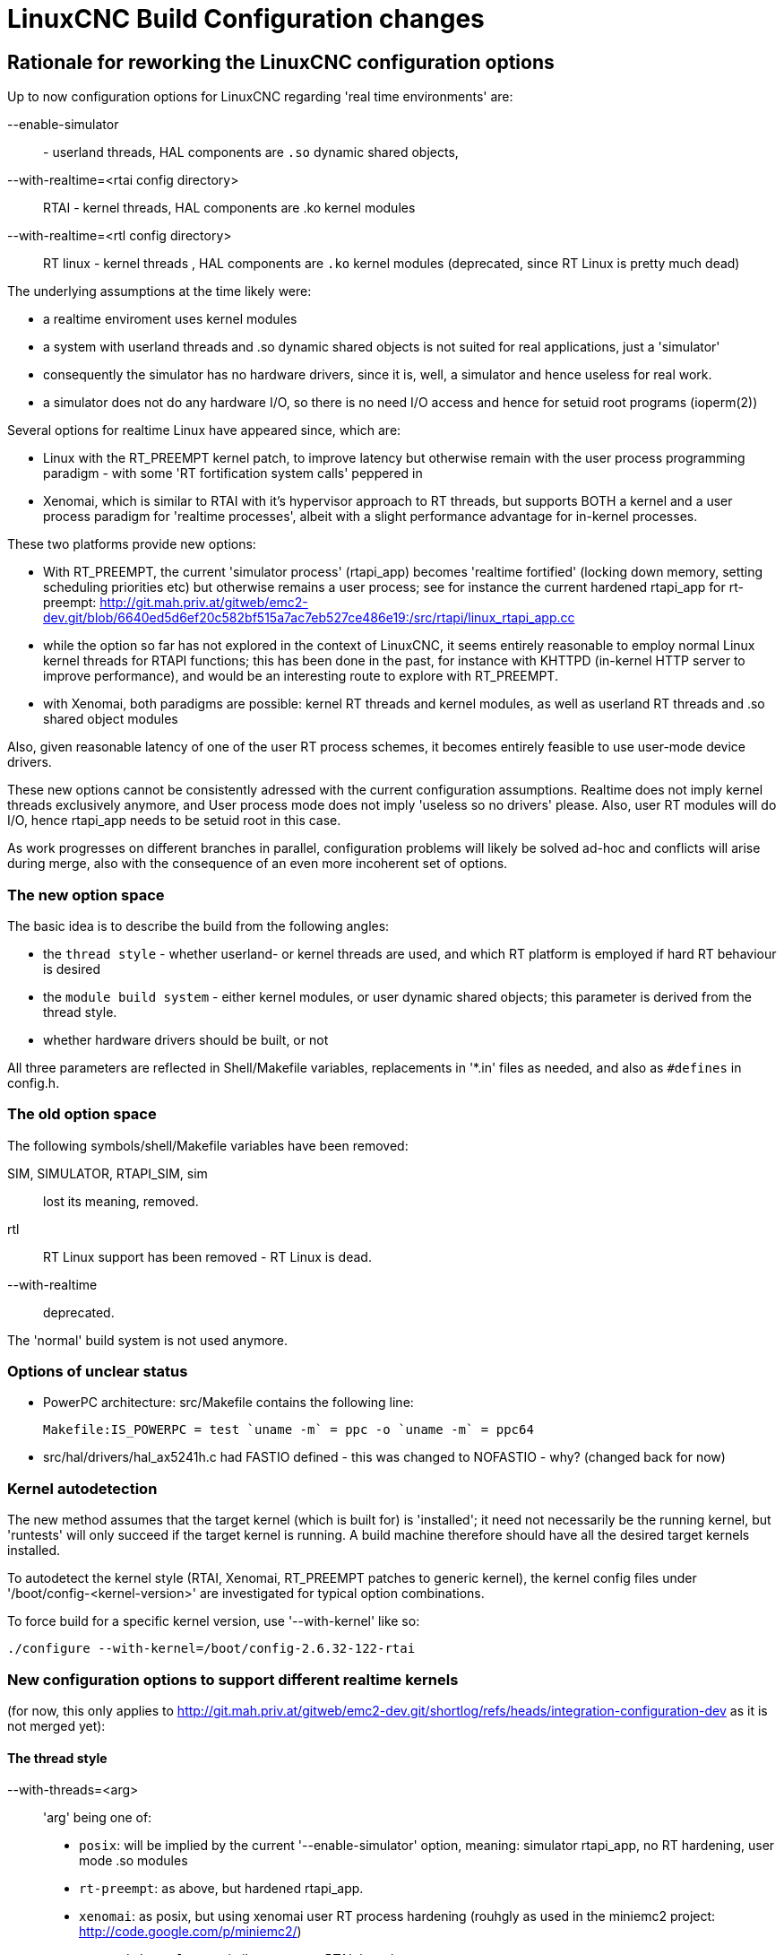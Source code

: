 = LinuxCNC Build Configuration changes

[[cha:build-config]] (((LinuxCNC Build Configuration changes)))

:ini: {basebackend@docbook:'':ini}
:hal: {basebackend@docbook:'':hal}
:ngc: {basebackend@docbook:'':ngc}
// begin a listing of ini/hal/ngc files like so:
//[source,{ini}]
//[source,{hal}]
//[source,{ngc}]


== Rationale for reworking the LinuxCNC configuration options

Up to now configuration options for LinuxCNC regarding 'real time
environments' are:

--enable-simulator:: - userland threads, HAL components are `.so` dynamic shared objects, 
--with-realtime=<rtai config directory>:: RTAI - kernel threads, HAL components are .ko kernel modules
--with-realtime=<rtl config directory>:: RT linux - kernel threads , HAL components are `.ko` kernel modules (deprecated, since RT Linux is pretty much dead)

The underlying assumptions at the time likely were: 

* a realtime enviroment uses kernel modules
* a system with userland threads and .so dynamic shared objects is not suited for real applications, just a 'simulator'
* consequently the simulator has no hardware drivers, since it is, well, a simulator and hence useless for real work.
* a simulator does not do any hardware I/O, so there is no need I/O access and hence for setuid root programs (ioperm(2))

Several options for realtime Linux have appeared since, which are:

* Linux with the RT_PREEMPT kernel patch, to improve latency but otherwise remain with the user process programming paradigm - with some 'RT fortification system calls' peppered in

* Xenomai, which is similar to RTAI with it's hypervisor approach to  RT threads, but supports BOTH a kernel and a user process paradigm for 'realtime processes', albeit with a slight performance advantage  for in-kernel processes.

These two platforms provide new options:

* With RT_PREEMPT, the current 'simulator process' (rtapi_app) becomes
  'realtime fortified' (locking down memory, setting scheduling priorities etc) but otherwise remains a user process; see for instance the current hardened rtapi_app for rt-preempt:  http://git.mah.priv.at/gitweb/emc2-dev.git/blob/6640ed5d6ef20c582bf515a7ac7eb527ce486e19:/src/rtapi/linux_rtapi_app.cc

* while the option so far has not explored in the context of LinuxCNC, it seems entirely reasonable to employ normal Linux kernel threads for RTAPI functions; this has been done in the past, for instance with KHTTPD (in-kernel HTTP server to improve performance), and would be an interesting route to explore with RT_PREEMPT.

* with Xenomai, both paradigms are possible: kernel RT threads and kernel modules,  as well as userland RT threads and .so shared object modules

Also, given reasonable latency of one of the user RT process schemes, it becomes entirely feasible to use user-mode device drivers.

These new options cannot be consistently
adressed with the current configuration assumptions. Realtime does not
imply kernel threads exclusively anymore, and User process mode does
not imply 'useless so no drivers' please.  Also, user RT modules will do I/O, hence rtapi_app needs to be setuid root in this case. 

As work progresses on different branches in parallel, configuration
problems will likely be solved ad-hoc and conflicts  will
arise during merge, also with the consequence of an even more incoherent set of options.

=== The new option space 

The basic idea is to describe the build from the following angles:

* the `thread style` - whether userland- or kernel threads are used,
and which RT platform is employed if hard RT behaviour is desired
* the `module build system` - either kernel modules, or user dynamic
shared objects; this parameter is derived from the thread style.
* whether hardware drivers should be built, or not

All three parameters are reflected in Shell/Makefile
variables, replacements in '*.in' files as needed, and also as
`#defines` in config.h.


=== The old option space 

The following symbols/shell/Makefile variables have been removed:

SIM, SIMULATOR, RTAPI_SIM, sim::  lost its meaning, removed.

rtl:: RT Linux support has been removed - RT Linux is dead.

--with-realtime:: deprecated.

The 'normal' build system is not used anymore.

=== Options of unclear status

* PowerPC architecture: src/Makefile contains the following line:

  Makefile:IS_POWERPC = test `uname -m` = ppc -o `uname -m` = ppc64

* src/hal/drivers/hal_ax5241h.c had FASTIO defined - this was changed
to NOFASTIO - why? (changed back for now)

=== Kernel autodetection

The new method assumes that the target kernel (which is built for) is
'installed'; it need not necessarily be the running kernel, but
'runtests' will only succeed if the target kernel is running. A build
machine therefore should have all the desired target kernels installed.

To autodetect the kernel style (RTAI, Xenomai, RT_PREEMPT patches to
generic kernel), the kernel config files under
'/boot/config-<kernel-version>' are investigated for typical option combinations.

To force build for a specific kernel version, use '--with-kernel' like
so:

  ./configure --with-kernel=/boot/config-2.6.32-122-rtai

=== New configuration options to support different realtime kernels

(for now, this only applies to http://git.mah.priv.at/gitweb/emc2-dev.git/shortlog/refs/heads/integration-configuration-dev as it is not merged yet):

==== The thread style

--with-threads=<arg>:: 'arg' being one of:

* `posix`: will be implied by the current '--enable-simulator' option, meaning: simulator rtapi_app, no RT hardening, user mode .so modules

* `rt-preempt`: as above, but hardened rtapi_app.

* `xenomai`: as posix, but using xenomai user RT process hardening (rouhgly as used in the miniemc2 project: http://code.google.com/p/miniemc2/)

* `xenomai-kernel`: very similar to current RTAI threads.

* `rtai`: as before

The thread style is reflected in the THREADS shell/Makefile variable;
in config.h as one of the following defined:

`RTAPI_POSIX` `RTAPI_RT_PREEMPT`
`RTAPI_XENOMAI` `RTAPI_XENOMAI_KERNEL` `RTAPI_RTAI`

==== the Build system

There are two build styles:

* 'kbuild' (kernel modules) 
* 'user-dso' (userland dynamic shared objects). 

The thread style implies a build system: 'posix', 'xenomai,
'rt-preempt imply 'user-dso', the others imply 'kbuild'. 

The used build system is reflected as follows:

* shell/Makefile:  `BUILD_SYS` - possible values: `kbuild` or `user-dso`
* config.h: either `BUILD_SYSTEM_KBUILD` or `BUILD_SYSTEM_USER_DSO` defined.


==== Building hardware drivers

Building hardware drivers can be explicitly controlled with
'--enable-drivers'. This  defaults to 'yes' except for '--with-threads=posix' (what used
to be the 'simulator' configuration). 

Some hardware drivers will build as kernel modules only, some as user shared objects, some may build as both; in that case the Submakefile needs to test for `BUILD_SYS` having the proper value.

This option is reflected as `BUILD_DRIVERS`=yes/no in shell/Makefile
and  conditionally defined as macro in config.h .

== Make setuid ==

This has been adapted to take care of the case where userland drivers
are used - here rtapi_app needs to be setuid root to gain IO
permissions.

== Configuration examples

 ./configure --enable-simulator::  as before - Posix userland threads,
no hardware drivers

 ./configure --enable-simulator --enable-drivers:: Posix userland
threads, enable drivers which can run in userspace

 ./configure:: build for the current kernel - autodetect the RT thread
style . Defaults to --with-threads=posix if neither an RTAI, Xenomai
or RT_PREEMPT kernel was found.

 ./configure --with-threads=rt-preempt  --with-kernel=/boot/config-3.4.13-rt-preempt-rt22+ :: explicitly select kernel version and thread style

 ./configure --with-threads=xenomai  --with-kernel=/boot/config-2.6.38.8-xenomai+:: explicitly  select kernel version and thread style

== Running RT_PREEMPT 

It seems currently this is needed:

 $ sudo mkdir /dev/cpuset
 $ sudo mount -t cpuset cpuset /dev/cpuset


== TODO

debian/configure still needs to be adapted.


